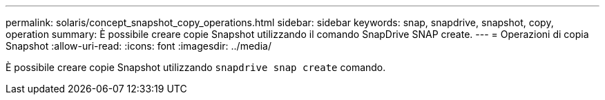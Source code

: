 ---
permalink: solaris/concept_snapshot_copy_operations.html 
sidebar: sidebar 
keywords: snap, snapdrive, snapshot, copy, operation 
summary: È possibile creare copie Snapshot utilizzando il comando SnapDrive SNAP create. 
---
= Operazioni di copia Snapshot
:allow-uri-read: 
:icons: font
:imagesdir: ../media/


[role="lead"]
È possibile creare copie Snapshot utilizzando `snapdrive snap create` comando.
